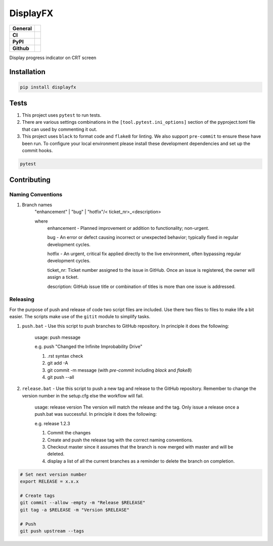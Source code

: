 DisplayFX
=========

+-----------+------------------------------------------------------------------------------------+
|**General**| |maintenance_y| |semver| |license|                                                 |
+-----------+------------------------------------------------------------------------------------+
|**CI**     | |gha_tests| |gha_docu| |pre_commit_ci| |codestyle| |codecov|                       |
+-----------+------------------------------------------------------------------------------------+
|**PyPI**   | |pypi_release| |pypi_py_versions| |pypi_status| |pypi_format| |pypi_downloads|     |
+-----------+------------------------------------------------------------------------------------+
|**Github** | |gh_issues| |gh_language| |gh_last_commit| |gh_deployment|                         |
+-----------+------------------------------------------------------------------------------------+

Display progress indicator on CRT screen


Installation
------------

.. code-block:: bash

    pip install displayfx


Tests
-----

#. This project uses ``pytest`` to run tests.
#. There are various settings combinations in the ``[tool.pytest.ini_options]`` section of the pyproject.toml file that can used by commenting it out.
#. This project uses ``black`` to format code and ``flake8`` for linting. We also support ``pre-commit`` to ensure these have been run. To configure your local environment please install these development dependencies and set up the commit hooks.

.. code-block:: bash

    pytest


Contributing
------------

Naming Conventions
~~~~~~~~~~~~~~~~~~

#. Branch names
    "enhancement" | "bug" | "hotfix"/< ticket_nr>_<description>

    where
        enhancement - Planned improvement or addition to functionality; non-urgent.

        bug - An error or defect causing incorrect or unexpected behavior; typically fixed in regular development cycles.

        hotfix - An urgent, critical fix applied directly to the live environment, often bypassing regular development cycles.

        ticket_nr: Ticket number assigned to the issue in GitHub.  Once an issue is registered, the owner will assign a ticket.

        description: GitHub issue title or combination of titles is more than one issue is addressed.


Releasing
~~~~~~~~~
For the purpose of push and release of code two script files are included.  Use there two files to files to make life a
bit easier.  The scripts make use of the ``gitit`` module to simplify tasks.

#. ``push.bat`` - Use this script to push branches to GitHub repository.  In principle it does the following:

    usage: push message

    e.g. push "Changed the Infinite Improbability Drive"

    #. .rst syntax check
    #. git add -A
    #. git commit -m message (with `pre-commit` including `black` and `flake8`)
    #. git push --all

#. ``release.bat`` - Use this script to push a new tag and release to the GitHub repository.  Remember to change the version number in the setup.cfg else the workflow will fail.

    usage: release version  The version will match the release and the tag. Only issue a release once a push.bat was successful.  In principle it does the following:

    e.g. release 1.2.3

    #. Commit the changes
    #. Create and push the release tag with the correct naming conventions.
    #. Checkout master since it assumes that the branch is now merged with master and will be deleted.
    #. display a list of all the current branches as a reminder to delete the branch on completion.

.. code-block:: bash

    # Set next version number
    export RELEASE = x.x.x

    # Create tags
    git commit --allow -empty -m "Release $RELEASE"
    git tag -a $RELEASE -m "Version $RELEASE"

    # Push
    git push upstream --tags

.. General

.. |maintenance_n| image:: https://img.shields.io/badge/Maintenance%20Intended-?-red.svg?style=flat-square
    :target: http://unmaintained.tech/
    :alt: Maintenance - not intended

.. |maintenance_y| image:: https://img.shields.io/badge/Maintenance%20Intended-?-green.svg?style=flat-square
    :target: http://unmaintained.tech/
    :alt: Maintenance - intended

.. |license| image:: https://img.shields.io/pypi/l/displayfx
    :target: https://github.com/BrightEdgeeServices/displayfx/blob/master/LICENSE
    :alt: License

.. |semver| image:: https://img.shields.io/badge/Semantic%20Versioning-2.0.0-brightgreen.svg?style=flat-square
    :target: https://semver.org/
    :alt: Semantic Versioning - 2.0.0

.. |codestyle| image:: https://img.shields.io/badge/code%20style-black-000000.svg
    :target: https://github.com/psf/black
    :alt: Code Style Black


.. CI

.. |pre_commit_ci| image:: https://img.shields.io/github/actions/workflow/status/BrightEdgeeServices/displayfx/pypi-pipeline.yml?label=pre-commit
    :target: https://github.com/BrightEdgeeServices/displayfx/blob/master/.github/workflows/pre-commit.yml
    :alt: Pre-Commit

.. |gha_tests| image:: https://img.shields.io/github/actions/workflow/status/BrightEdgeeServices/displayfx/pypi-pipeline.yml?label=ci
    :target: https://github.com/BrightEdgeeServices/displayfx/blob/master/.github/workflows/ci.yml
    :alt: Test status

.. |gha_docu| image:: https://img.shields.io/readthedocs/displayfx
    :target: https://github.com/BrightEdgeeServices/displayfx/blob/master/.github/workflows/check-rst-documentation.yml
    :alt: Read the Docs

.. |codecov| image:: https://img.shields.io/codecov/c/github/BrightEdgeeServices/displayfx
    :target: https://app.codecov.io/gh/BrightEdgeeServices/displayfx
    :alt: CodeCov


.. PyPI

.. |pypi_release| image:: https://img.shields.io/pypi/v/displayfx
    :target: https://pypi.org/project/displayfx/
    :alt: PyPI - Package latest release

.. |pypi_py_versions| image:: https://img.shields.io/pypi/pyversions/displayfx
    :target: https://pypi.org/project/displayfx/
    :alt: PyPI - Supported Python Versions

.. |pypi_format| image:: https://img.shields.io/pypi/wheel/displayfx
    :target: https://pypi.org/project/displayfx/
    :alt: PyPI - Format

.. |pypi_downloads| image:: https://img.shields.io/pypi/dm/displayfx
    :target: https://pypi.org/project/displayfx/
    :alt: PyPI - Monthly downloads

.. |pypi_status| image:: https://img.shields.io/pypi/status/displayfx
    :target: https://pypi.org/project/displayfx/
    :alt: PyPI - Status


.. GitHub

.. |gh_issues| image:: https://img.shields.io/github/issues-raw/BrightEdgeeServices/displayfx
    :target: https://github.com/BrightEdgeeServices/displayfx/issues
    :alt: GitHub - Issue Counter

.. |gh_language| image:: https://img.shields.io/github/languages/top/BrightEdgeeServices/displayfx
    :target: https://github.com/BrightEdgeeServices/displayfx
    :alt: GitHub - Top Language

.. |gh_last_commit| image:: https://img.shields.io/github/last-commit/BrightEdgeeServices/displayfx/master
    :target: https://github.com/BrightEdgeeServices/displayfx/commit/master
    :alt: GitHub - Last Commit

.. |gh_deployment| image:: https://img.shields.io/github/deployments/BrightEdgeeServices/displayfx/pypi
    :target: https://github.com/BrightEdgeeServices/displayfx/deployments/pypi
    :alt: GitHub - PiPy Deployment

